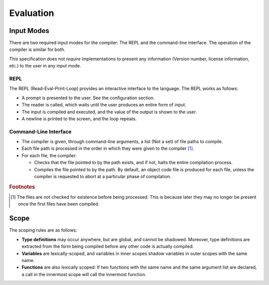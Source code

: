 **********
Evaluation
**********

Input Modes
===========

There are two required input modes for the compiler: The REPL and the
command-line interface. The operation of the compiler is similar for both.

This specification does not *require* implementations to present any information
(Version number, license information, etc.) to the user in any input mode.

REPL
----

The REPL (Read-Eval-Print-Loop) provides an interactive interface to the
language. The REPL works as follows:

* A prompt is presented to the user. See the configuration section.
* The reader is called, which waits until the user produces an entire form of
  input.
* The input is compiled and executed, and the value of the output is shown to
  the user.
* A newline is printed to the screen, and the loop repeats.

Command-Line Interface
----------------------

* The compiler is given, through command-line arguments, a list (Not a set) of
  file paths to compile.
* Each file path is processed in the order in which they were given to the
  compiler [#f1]_.
* For each file, the compiler:

  * Checks that the file pointed to by the path exists, and if not, halts the
    entire compilation process.
  * Compiles the file pointed to by the path. By default, an object code file is
    produced for each file, unless the compiler is requested to abort at a
    particular phase of compilation.

.. rubric:: Footnotes

.. [#f1] The files are not checked for existence before being processed. This is
         because later they may no longer be present once the first files have
         been compiled.


Scope
=====

The scoping rules are as follows:

* **Type definitions** may occur anywhere, but are global, and cannot be
  shadowed. Moreover, type definitions are extracted from the form being
  compiled before any other code is actually compiled.
* **Variables** are lexically-scoped, and variables in inner scopes shadow
  variables in outer scopes with the same name.
* **Functions** are also lexically scoped: If two functions with the same name
  and the same argument list are declared, a call in the innermost scope will
  call the innermost function.
